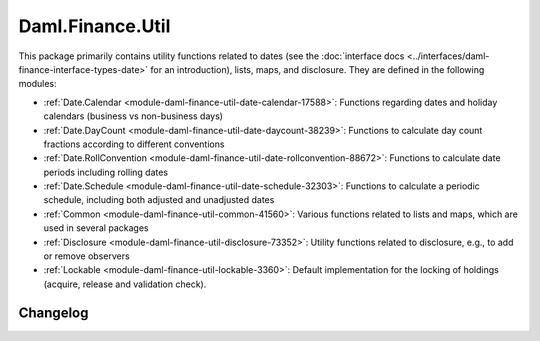 .. Copyright (c) 2023 Digital Asset (Switzerland) GmbH and/or its affiliates. All rights reserved.
.. SPDX-License-Identifier: Apache-2.0

Daml.Finance.Util
#################

This package primarily contains utility functions related to dates (see the
:doc:`interface docs <../interfaces/daml-finance-interface-types-date>` for an introduction), lists,
maps, and disclosure. They are defined in the following modules:

- :ref:`Date.Calendar <module-daml-finance-util-date-calendar-17588>`:
  Functions regarding dates and holiday calendars (business vs non-business days)
- :ref:`Date.DayCount <module-daml-finance-util-date-daycount-38239>`:
  Functions to calculate day count fractions according to different conventions
- :ref:`Date.RollConvention <module-daml-finance-util-date-rollconvention-88672>`:
  Functions to calculate date periods including rolling dates
- :ref:`Date.Schedule <module-daml-finance-util-date-schedule-32303>`:
  Functions to calculate a periodic schedule, including both adjusted and unadjusted dates
- :ref:`Common <module-daml-finance-util-common-41560>`:
  Various functions related to lists and maps, which are used in several packages
- :ref:`Disclosure <module-daml-finance-util-disclosure-73352>`:
  Utility functions related to disclosure, e.g., to add or remove observers
- :ref:`Lockable <module-daml-finance-util-lockable-3360>`:
  Default implementation for the locking of holdings (acquire, release and validation check).

Changelog
*********
